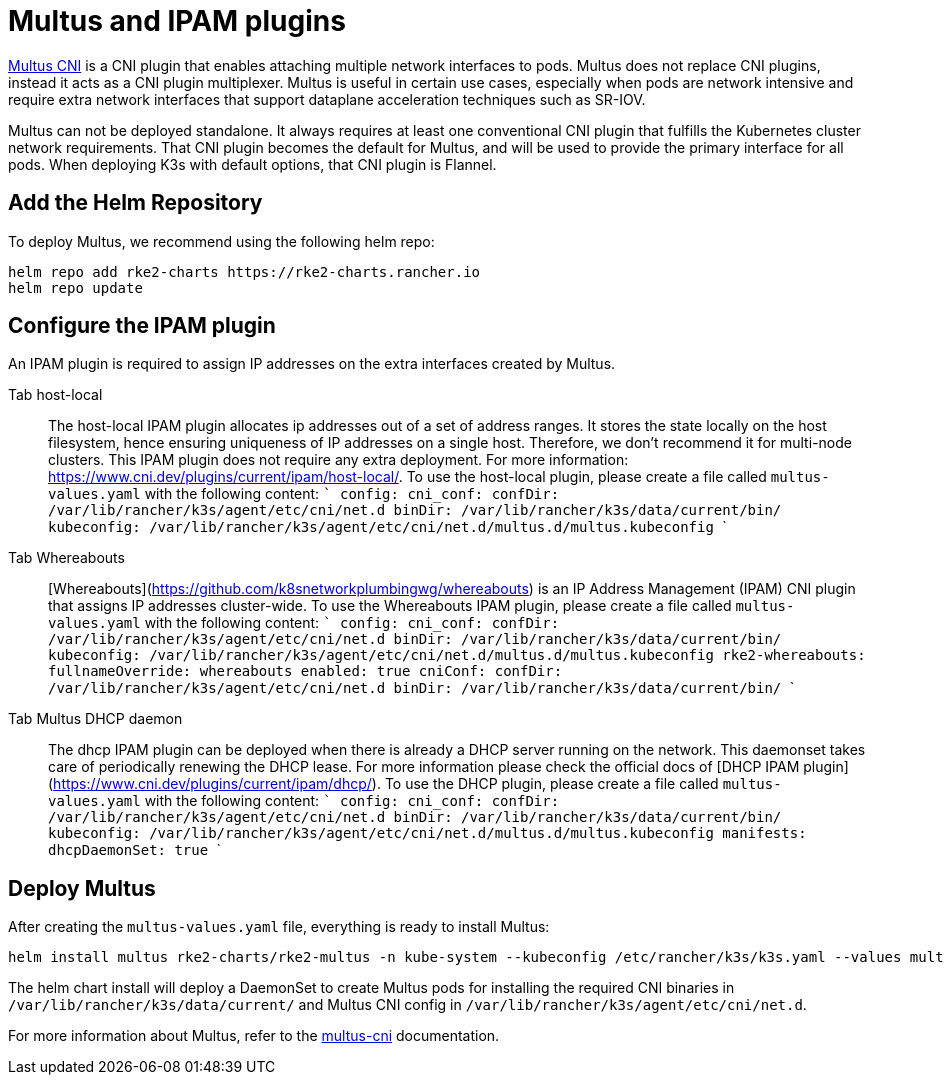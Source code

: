 = Multus and IPAM plugins

https://github.com/k8snetworkplumbingwg/multus-cni[Multus CNI] is a CNI plugin that enables attaching multiple network interfaces to pods. Multus does not replace CNI plugins, instead it acts as a CNI plugin multiplexer. Multus is useful in certain use cases, especially when pods are network intensive and require extra network interfaces that support dataplane acceleration techniques such as SR-IOV.

Multus can not be deployed standalone. It always requires at least one conventional CNI plugin that fulfills the Kubernetes cluster network requirements. That CNI plugin becomes the default for Multus, and will be used to provide the primary interface for all pods. When deploying K3s with default options, that CNI plugin is Flannel.

== Add the Helm Repository

To deploy Multus, we recommend using the following helm repo:

----
helm repo add rke2-charts https://rke2-charts.rancher.io
helm repo update
----

== Configure the IPAM plugin

An IPAM plugin is required to assign IP addresses on the extra interfaces created by Multus.

[tabs,sync-group-id=MultusIPAMplugins]
======
Tab host-local::
+
The host-local IPAM plugin allocates ip addresses out of a set of address ranges. It stores the state locally on the host filesystem, hence ensuring uniqueness of IP addresses on a single host. Therefore, we don't recommend it for multi-node clusters. This IPAM plugin does not require any extra deployment. For more information: https://www.cni.dev/plugins/current/ipam/host-local/. To use the host-local plugin, please create a file called `multus-values.yaml` with the following content: ``` config: cni_conf: confDir: /var/lib/rancher/k3s/agent/etc/cni/net.d binDir: /var/lib/rancher/k3s/data/current/bin/ kubeconfig: /var/lib/rancher/k3s/agent/etc/cni/net.d/multus.d/multus.kubeconfig ``` 

Tab Whereabouts::
+
[Whereabouts](https://github.com/k8snetworkplumbingwg/whereabouts) is an IP Address Management (IPAM) CNI plugin that assigns IP addresses cluster-wide. To use the Whereabouts IPAM plugin, please create a file called `multus-values.yaml` with the following content: ``` config: cni_conf: confDir: /var/lib/rancher/k3s/agent/etc/cni/net.d binDir: /var/lib/rancher/k3s/data/current/bin/ kubeconfig: /var/lib/rancher/k3s/agent/etc/cni/net.d/multus.d/multus.kubeconfig rke2-whereabouts: fullnameOverride: whereabouts enabled: true cniConf: confDir: /var/lib/rancher/k3s/agent/etc/cni/net.d binDir: /var/lib/rancher/k3s/data/current/bin/ ``` 

Tab Multus DHCP daemon::
+
The dhcp IPAM plugin can be deployed when there is already a DHCP server running on the network. This daemonset takes care of periodically renewing the DHCP lease. For more information please check the official docs of [DHCP IPAM plugin](https://www.cni.dev/plugins/current/ipam/dhcp/). To use the DHCP plugin, please create a file called `multus-values.yaml` with the following content: ``` config: cni_conf: confDir: /var/lib/rancher/k3s/agent/etc/cni/net.d binDir: /var/lib/rancher/k3s/data/current/bin/ kubeconfig: /var/lib/rancher/k3s/agent/etc/cni/net.d/multus.d/multus.kubeconfig manifests: dhcpDaemonSet: true ```
======

== Deploy Multus

After creating the `multus-values.yaml` file, everything is ready to install Multus:

----
helm install multus rke2-charts/rke2-multus -n kube-system --kubeconfig /etc/rancher/k3s/k3s.yaml --values multus-values.yaml
----

The helm chart install will deploy a DaemonSet to create Multus pods for installing the required CNI binaries in `/var/lib/rancher/k3s/data/current/` and Multus CNI config in `/var/lib/rancher/k3s/agent/etc/cni/net.d`.

For more information about Multus, refer to the https://github.com/k8snetworkplumbingwg/multus-cni/tree/master/docs[multus-cni] documentation.
